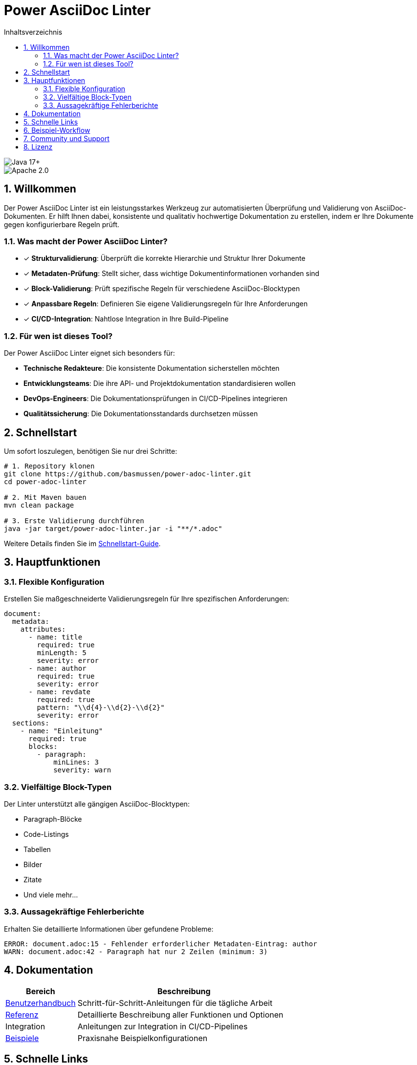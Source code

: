 = Power AsciiDoc Linter
:toc: left
:toc-title: Inhaltsverzeichnis
:toclevels: 3
:icons: font
:source-highlighter: rouge
:lang: de
:imagesdir: images
:sectnums:
:sectanchors:

image::https://img.shields.io/badge/Java-17+-blue.svg[Java 17+]
image::https://img.shields.io/badge/License-Apache%202.0-blue.svg[Apache 2.0]

== Willkommen

Der Power AsciiDoc Linter ist ein leistungsstarkes Werkzeug zur automatisierten Überprüfung und Validierung von AsciiDoc-Dokumenten. Er hilft Ihnen dabei, konsistente und qualitativ hochwertige Dokumentation zu erstellen, indem er Ihre Dokumente gegen konfigurierbare Regeln prüft.

=== Was macht der Power AsciiDoc Linter?

* ✓ *Strukturvalidierung*: Überprüft die korrekte Hierarchie und Struktur Ihrer Dokumente
* ✓ *Metadaten-Prüfung*: Stellt sicher, dass wichtige Dokumentinformationen vorhanden sind
* ✓ *Block-Validierung*: Prüft spezifische Regeln für verschiedene AsciiDoc-Blocktypen
* ✓ *Anpassbare Regeln*: Definieren Sie eigene Validierungsregeln für Ihre Anforderungen
* ✓ *CI/CD-Integration*: Nahtlose Integration in Ihre Build-Pipeline

=== Für wen ist dieses Tool?

Der Power AsciiDoc Linter eignet sich besonders für:

* **Technische Redakteure**: Die konsistente Dokumentation sicherstellen möchten
* **Entwicklungsteams**: Die ihre API- und Projektdokumentation standardisieren wollen
* **DevOps-Engineers**: Die Dokumentationsprüfungen in CI/CD-Pipelines integrieren
* **Qualitätssicherung**: Die Dokumentationsstandards durchsetzen müssen

== Schnellstart

Um sofort loszulegen, benötigen Sie nur drei Schritte:

[source,bash]
----
# 1. Repository klonen
git clone https://github.com/basmussen/power-adoc-linter.git
cd power-adoc-linter

# 2. Mit Maven bauen
mvn clean package

# 3. Erste Validierung durchführen
java -jar target/power-adoc-linter.jar -i "**/*.adoc"
----

Weitere Details finden Sie im link:user-guide/getting-started.adoc[Schnellstart-Guide].

== Hauptfunktionen

=== Flexible Konfiguration

Erstellen Sie maßgeschneiderte Validierungsregeln für Ihre spezifischen Anforderungen:

[source,yaml]
----
document:
  metadata:
    attributes:
      - name: title
        required: true
        minLength: 5
        severity: error
      - name: author
        required: true
        severity: error
      - name: revdate
        required: true
        pattern: "\\d{4}-\\d{2}-\\d{2}"
        severity: error
  sections:
    - name: "Einleitung"
      required: true
      blocks:
        - paragraph:
            minLines: 3
            severity: warn
----

=== Vielfältige Block-Typen

Der Linter unterstützt alle gängigen AsciiDoc-Blocktypen:

* Paragraph-Blöcke
* Code-Listings
* Tabellen
* Bilder
* Zitate
* Und viele mehr...

=== Aussagekräftige Fehlerberichte

Erhalten Sie detaillierte Informationen über gefundene Probleme:

[source]
----
ERROR: document.adoc:15 - Fehlender erforderlicher Metadaten-Eintrag: author
WARN: document.adoc:42 - Paragraph hat nur 2 Zeilen (minimum: 3)
----

== Dokumentation

[cols="1,3"]
|===
| Bereich | Beschreibung

| link:user-guide/getting-started.adoc[Benutzerhandbuch]
| Schritt-für-Schritt-Anleitungen für die tägliche Arbeit

| link:reference/cli-options.adoc[Referenz]
| Detaillierte Beschreibung aller Funktionen und Optionen

| Integration
| Anleitungen zur Integration in CI/CD-Pipelines

| link:examples/basic-config.yaml[Beispiele]
| Praxisnahe Beispielkonfigurationen
|===

== Schnelle Links

* link:user-guide/getting-started.adoc[🚀 Schnellstart] - In 5 Minuten einsatzbereit
* link:user-guide/configuration.adoc[⚙️ Konfiguration] - Regeln anpassen
* link:reference/cli-options.adoc[📋 CLI-Referenz] - Alle Kommandozeilenoptionen

== Beispiel-Workflow

. AsciiDoc-Dokumente vorbereiten
. Linter-Konfiguration erstellen (optional)
. Power AsciiDoc Linter ausführen
. Validierungsergebnisse prüfen
.. Bei Fehlern: Dokumente korrigieren
.. Ohne Fehler: ✓ Validierung erfolgreich

== Community und Support

* 🐛 link:https://github.com/basmussen/power-adoc-linter/issues[Issues melden]
* 💬 link:https://github.com/basmussen/power-adoc-linter/discussions[Diskussionen]
* 📖 link:https://github.com/basmussen/power-adoc-linter[GitHub Repository]

== Lizenz

Der Power AsciiDoc Linter steht unter der Apache License 2.0. Details finden Sie in der link:https://github.com/basmussen/power-adoc-linter/blob/master/LICENSE[LICENSE] Datei.